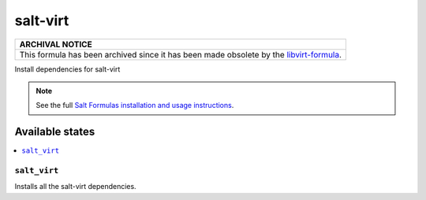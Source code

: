 =========
salt-virt
=========

.. list-table::
   :name: banner-archival-notice
   :header-rows: 1
   :widths: 1

   * - ARCHIVAL NOTICE
   * - This formula has been archived since it has been made obsolete by the
       `libvirt-formula <https://github.com/saltstack-formulas/libvirt-formula>`_.

Install dependencies for salt-virt

.. note::

    See the full `Salt Formulas installation and usage instructions
    <http://docs.saltstack.com/en/latest/topics/development/conventions/formulas.html>`_.

Available states
----------------

.. contents::
    :local:

``salt_virt``
^^^^^^^^^^^^^

Installs all the salt-virt dependencies.
